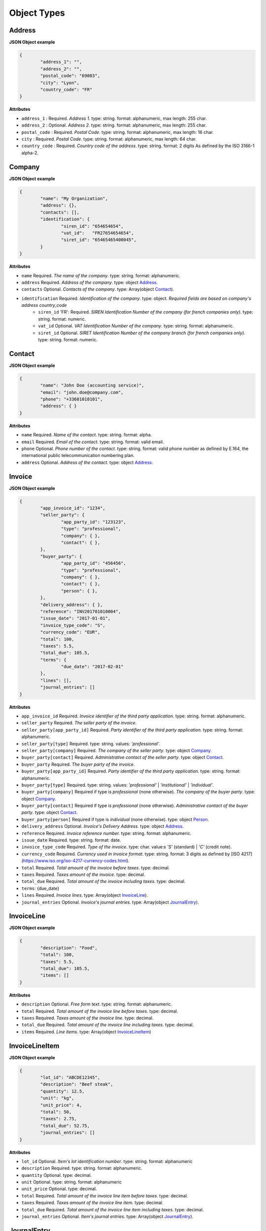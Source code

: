 .. _object-types:

Object Types
============

.. _Address:

Address
----------

**JSON Object example**


.. code-block:: json

	{
		"address_1": "",
		"address_2": "",
		"postal_code": "69003",
		"city": "Lyon",
		"country_code": "FR"
	}

**Attributes**

- ``address_1`` : Required. *Address 1*. type: string. format: alphanumeric, max length: 255 char.
- ``address_2`` : Optional. *Address 2*. type: string. format: alphanumeric, max length: 255 char.
- ``postal_code`` : Required. *Postal Code*. type: string. format: alphanumeric, max length: 16 char.
- ``city`` : Required. *Postal Code*. type: string. format: alphanumeric, max length: 64 char.
- ``country_code`` : Required. *Country code of the address*. type: string. format: 2 digits As defined by the ISO 3166-1 alpha-2.

.. _Company:

Company
-------

**JSON Object example**

.. code-block:: json

	{
		"name": "My Organization",
		"address": {},
		"contacts": [],
		"identification": {
			"siren_id": "654654654",
			"vat_id":   "FR27654654654",
			"siret_id": "65465465400045",
		}
	}

**Attributes**

- ``name`` Required. *The name of the company*. type: string. format: alphanumeric.
- ``address`` Required. *Address of the company*. type: object Address_.
- ``contacts`` Optional. *Contacts of the company*. type: Array(object Contact_).
- ``identification`` Required. *Identification of the company*. type: object. *Required fields are based on company's address country_code*
	- ``siren_id`` 'FR': Required. *SIREN Identification Number of the company (for french companies only)*. type: string. format: numeric.
	- ``vat_id`` Optional. *VAT Identification Number of the company*. type: string. format: alphanumeric.
	- ``siret_id`` Optional. *SIRET Identification Number of the company branch (for french companies only)*. type: string. format: numeric.

.. _Contact:

Contact
-------

**JSON Object example**


.. code-block:: json

	{
		"name": "John Doe (accounting service)",
		"email": "john.doe@company.com",
		"phone": "+33601010101",
		"address": { }
	}

**Attributes**

- ``name`` Required. *Name of the contact*. type: string. format: alpha.
- ``email`` Required. *Email of the contact*. type: string. format: valid email.
- ``phone`` Optional. *Phone number of the contact*. type: string. format: valid phone number as defined by E.164, the international public telecommunication numbering plan.
- ``address`` Optional. *Address of the contact*. type: object Address_.

.. _Invoice:

Invoice
-------

**JSON Object example**


.. code-block:: json

	{
		"app_invoice_id": "1234",
		"seller_party": {
			"app_party_id": "123123",
			"type": "professional",
			"company": { },
			"contact": { },
		},
		"buyer_party": {
			"app_party_id": "456456",
			"type": "professional",
			"company": { },
			"contact": { },
			"person": { },
		},
		"delivery_address": { },
		"reference": "INV201701010004",
		"issue_date": "2017-01-01",
		"invoice_type_code": "S",
		"currency_code": "EUR",
		"total": 100,
		"taxes": 5.5,
		"total_due": 105.5,
		"terms": {
			"due_date": "2017-02-01"
		},
		"lines": [],
		"journal_entries": []
	}

**Attributes**

- ``app_invoice_id`` Required. *Invoice identifier of the third party application*. type: string. format: alphanumeric.
- ``seller_party`` Required. *The seller party of the invoice*.
- ``seller_party[app_party_id]`` Required. *Party identifier of the third party application.* type: string. format: alphanumeric.
- ``seller_party[type]`` Required. type: string. values: `'professional'`.
- ``seller_party[company]`` Required. *The company of the seller party*. type: object Company_.
- ``buyer_party[contact]`` Required. *Administrative contact of the seller party*. type: object Contact_.
- ``buyer_party`` Required. *The buyer party of the invoice*.
- ``buyer_party[app_party_id]`` Required. *Party identifier of the third party application.* type: string. format: alphanumeric.
- ``buyer_party[type]`` Required. type: string. values: `'professional'` | `'institutional'` | `'individual'`.
- ``buyer_party[company]`` Required if type is `professional` (none otherwise). *The company of the buyer party*. type: object Company_.
- ``buyer_party[contact]`` Required if type is `professional` (none otherwise). *Administrative contact of the buyer party*. type: object Contact_.
- ``buyer_party[person]`` Required if type is `individual` (none otherwise). type: object Person_.
- ``delivery_address`` Optional. *Invoice's Delivery Address.* type: object Address_.
- ``reference`` Required. *Invoice reference number.* type: string. format: alphanumeric.
- ``issue_date`` Required. type: string. format: date.
- ``invoice_type_code`` Required. *Type of the invoice*. type: char. value:s `'S'` (standard) | `'C'` (credit note).
- ``currency_code`` Required. *Currency used in invoice format*. type: string. format: 3 digits as defined by [ISO 4217](https://www.iso.org/iso-4217-currency-codes.html).
- ``total`` Required. *Total amount of the invoice before taxes*. type: decimal. 
- ``taxes`` Required. *Taxes amount of the invoice*. type: decimal.
- ``total_due`` Required. *Total amount of the invoice including taxes*. type: decimal.
- ``terms``: {due_date}
- ``lines`` Required. *Invoice lines*. type: Array(object InvoiceLine_).
- ``journal_entries`` Optional. *Invoice's journal entries*. type: Array(object JournalEntry_).

.. _InvoiceLine:

InvoiceLine
-----------

**JSON Object example**


.. code-block:: json

	{
		"description": "Food",
		"total": 100,
		"taxes": 5.5,
		"total_due": 105.5,
		"items": []
	}

**Attributes**


- ``description`` Optional. *Free form text*. type: string. format: alphanumeric. 
- ``total`` Required. *Total amount of the invoice line before taxes*. type: decimal.
- ``taxes`` Required. *Taxes amount of the invoice line*. type: decimal.
- ``total_due`` Required. *Total amount of the invoice line including taxes*. type: decimal. 
- ``items`` Required. *Line items*. type: Array(object InvoiceLineItem_)

.. _InvoiceLineItem:

InvoiceLineItem
---------------

**JSON Object example**

.. code-block:: json

	{
		"lot_id": "ABCDE12345",
		"description": "Beef steak",
		"quantity": 12.5,
		"unit": "kg",
		"unit_price": 4,
		"total": 50,
		"taxes": 2.75,
		"total_due": 52.75,
		"journal_entries": []
	}

**Attributes**

- ``lot_id`` Optional. *Item's lot identification number*. type: string. format: alphanumeric
- ``description`` Required. type: string. format: alphanumeric. 
- ``quantity`` Optional. type: decimal. 
- ``unit`` Optional. type: string. format: alphanumeric
- ``unit_price`` Optional. type: decimal. 
- ``total`` Required. *Total amount of the invoice line item before taxes*. type: decimal.
- ``taxes`` Required. *Taxes amount of the invoice line item*. type: decimal. 
- ``total_due`` Required. *Total amount of the invoice line item including taxes*. type: decimal. 
- ``journal_entries`` Optional. *Item's journal entries*. type: Array(object JournalEntry_).

.. _JournalEntry:

JournalEntry
------------


**JSON Object example**

.. code-block:: json

	{
		"app_journal_id": "2",
		"journal_code": "SA",
		"journal_description": "Sales",
		"account_number": "445710",
		"description": "Collected VAT",
		"debit": 0,
		"credit": 310.54
	}


**Attributes**

- ``app_journal_id`` Optional. *Journal ID of the accounting journal*. type: string. format: alphanumeric.
- ``journal_code`` Optional. *Journal code of the accounting journal*. type: string. format: alphanumeric.
- ``journal_description`` Optional. *Journal description of the accounting journal*. type: string. format: alphanumeric.
- ``account_number`` Required. *Account number for the accounting entry*. type: string. format: alphanumeric.
- ``account_description`` Optional. *Account description*. type: string. format: alphanumeric
- ``debit`` Required. *Debit amount*. type: decimal
- ``credit`` Required. *Credit amount*. type: decimal

.. _Person:

Person
-------

**JSON Object example**


.. code-block:: json

	{
		"name": "John Doe",
		"email": "john.doe@gmail.com",
		"phone": "+33601010101",
		"address": { }
	}

**Attributes**

- ``name`` Required. *Name of the person*. type: string. format: alpha.
- ``email`` Required. *Email of the person*. type: string. format: valid email.
- ``phone`` Optional. *Phone number of the person*. type: string. format: valid phone number as defined by E.164, the international public telecommunication numbering plan.
- ``address`` Optional. *Address of the person*. type: object Address_.
